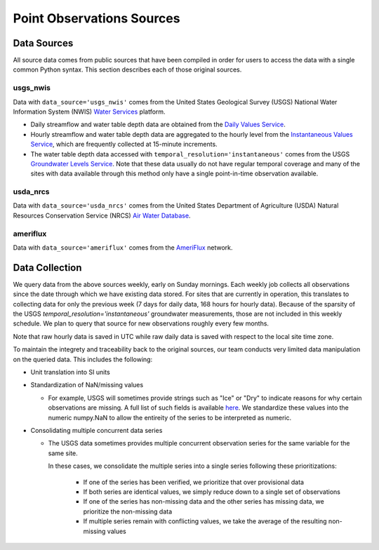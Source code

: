 .. _data_collection:

Point Observations Sources
=============================

Data Sources
-------------
All source data comes from public sources that have been compiled in order for users to access the 
data with a single common Python syntax. This section describes each of those original sources.

usgs_nwis
^^^^^^^^^
Data with ``data_source='usgs_nwis'`` comes from the United States Geological Survey (USGS) National
Water Information System (NWIS) `Water Services <https://waterservices.usgs.gov/>`_ platform.

* Daily streamflow and water table depth data are obtained from the
  `Daily Values Service <https://waterservices.usgs.gov/docs/dv-service/daily-values-service-details/>`_.  

* Hourly streamflow and water table depth data are aggregated to the hourly level from the 
  `Instantaneous Values Service <https://waterservices.usgs.gov/docs/instantaneous-values/instantaneous-values-details/>`_, 
  which are frequently collected at 15-minute increments.   

* The water table depth data accessed with ``temporal_resolution='instantaneous'`` comes from the USGS
  `Groundwater Levels Service <https://waterservices.usgs.gov/docs/groundwater-levels/groundwater-levels-details/>`_. Note
  that these data usually do not have regular temporal coverage and many of the sites with data available
  through this method only have a single point-in-time observation available.  


usda_nrcs
^^^^^^^^^ 
Data with ``data_source='usda_nrcs'`` comes from the United States Department of Agriculture (USDA)
Natural Resources Conservation Service (NRCS) `Air Water 
Database <https://www.nrcs.usda.gov/wps/portal/wcc/home/dataAccessHelp/webService>`_.


ameriflux
^^^^^^^^^
Data with ``data_source='ameriflux'`` comes from the `AmeriFlux <https://ameriflux.lbl.gov/data/data-policy/>`_
network.


Data Collection
------------------
We query data from the above sources weekly, early on Sunday mornings. Each weekly job collects all observations
since the date through which we have existing data stored. For sites that are currently in operation, this
translates to collecting data for only the previous week (7 days for daily data, 168 hours for hourly data).
Because of the sparsity of the USGS `temporal_resolution='instantaneous'` groundwater measurements, those are 
not included in this weekly schedule. We plan to query that source for new observations roughly every few months.

Note that raw hourly data is saved in UTC while raw daily data is saved with respect to the local site time zone. 

To maintain the integrety and traceability back to the original sources, our team conducts very limited data 
manipulation on the queried data. This includes the following:

* Unit translation into SI units  
* Standardization of NaN/missing values

  * For example, USGS will sometimes provide strings such as "Ice" or "Dry" to indicate reasons for why certain
    observations are missing. A full list of such fields is available `here <https://help.waterdata.usgs.gov/codes-and-parameters/instantaneous-and-daily-value-status-codes>`_.
    We standardize these values into the numeric numpy.NaN to allow the entireity of the series to be interpreted
    as numeric.
* Consolidating multiple concurrent data series

  * The USGS data sometimes provides multiple concurrent observation series for the same variable for the same site.

    In these cases, we consolidate the multiple series into a single series following these prioritizations:

      * If one of the series has been verified, we prioritize that over provisional data
      * If both series are identical values, we simply reduce down to a single set of observations
      * If one of the series has non-missing data and the other series has missing data, we prioritize the non-missing data
      * If multiple series remain with conflicting values, we take the average of the resulting non-missing values